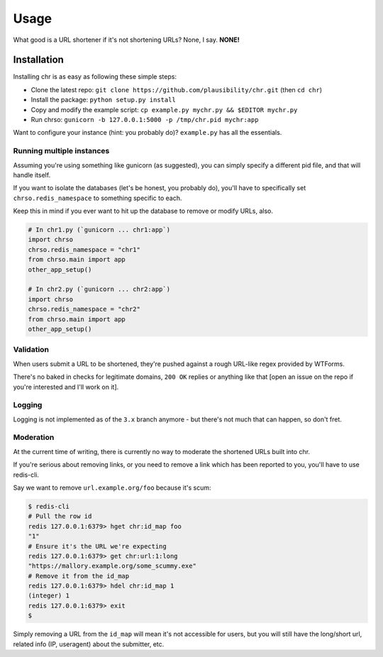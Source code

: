 Usage
=====

What good is a URL shortener if it's not shortening URLs? None, I say. **NONE!**

Installation
------------
Installing chr is as easy as following these simple steps:

- Clone the latest repo: ``git clone https://github.com/plausibility/chr.git`` (then ``cd chr``)
- Install the package: ``python setup.py install``
- Copy and modify the example script: ``cp example.py mychr.py && $EDITOR mychr.py``
- Run chrso: ``gunicorn -b 127.0.0.1:5000 -p /tmp/chr.pid mychr:app``

Want to configure your instance (hint: you probably do)? ``example.py`` has all the essentials.

Running multiple instances
^^^^^^^^^^^^^^^^^^^^^^^^^^
Assuming you're using something like gunicorn (as suggested), you can simply specify a different pid file, and that will handle itself.

If you want to isolate the databases (let's be honest, you probably do), you'll have to specifically set ``chrso.redis_namespace`` to something specific to each.

Keep this in mind if you ever want to hit up the database to remove or modify URLs, also.

.. code-block:: python

    # In chr1.py (`gunicorn ... chr1:app`)
    import chrso
    chrso.redis_namespace = "chr1"
    from chrso.main import app
    other_app_setup()

    # In chr2.py (`gunicorn ... chr2:app`)
    import chrso
    chrso.redis_namespace = "chr2"
    from chrso.main import app
    other_app_setup()

Validation
^^^^^^^^^^
When users submit a URL to be shortened, they're pushed against a rough URL-like regex provided by WTForms.

There's no baked in checks for legitimate domains, ``200 OK`` replies or anything like that [open an issue on the repo if you're interested and I'll work on it].

Logging
^^^^^^^
Logging is not implemented as of the ``3.x`` branch anymore - but there's not much that can happen, so don't fret.

Moderation
^^^^^^^^^^
At the current time of writing, there is currently no way to moderate the shortened URLs built into chr.

If you're serious about removing links, or you need to remove a link which has been reported to you,
you'll have to use redis-cli.

Say we want to remove ``url.example.org/foo`` because it's scum:

.. code-block:: sh

    $ redis-cli
    # Pull the row id
    redis 127.0.0.1:6379> hget chr:id_map foo
    "1"
    # Ensure it's the URL we're expecting
    redis 127.0.0.1:6379> get chr:url:1:long
    "https://mallory.example.org/some_scummy.exe"
    # Remove it from the id_map
    redis 127.0.0.1:6379> hdel chr:id_map 1
    (integer) 1
    redis 127.0.0.1:6379> exit
    $

Simply removing a URL from the ``id_map`` will mean it's not accessible for users, but you will still have the long/short url, related info (IP, useragent) about the submitter, etc.
